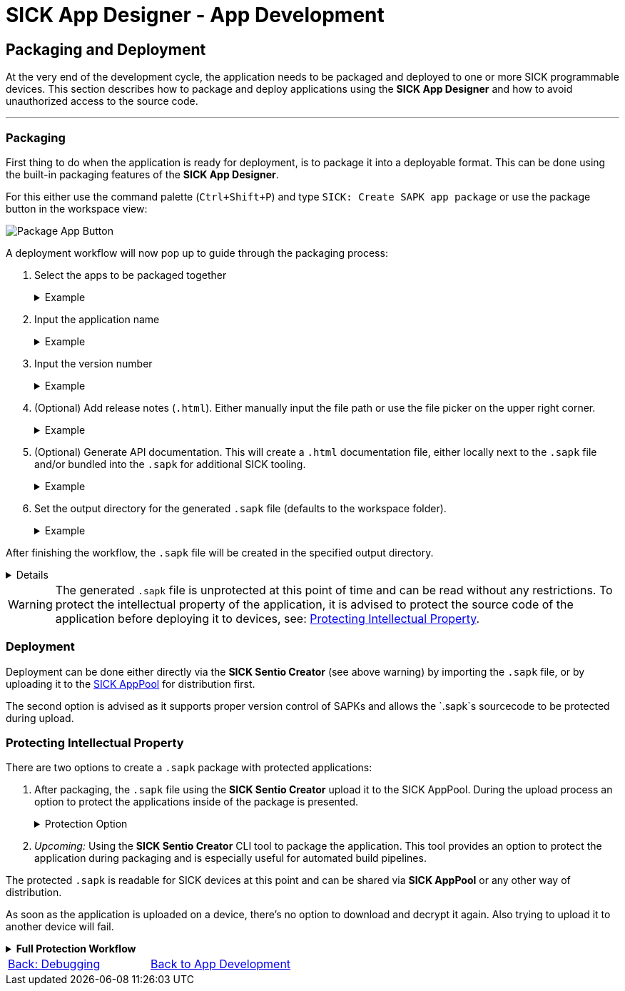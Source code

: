 = SICK App Designer - App Development

== Packaging and Deployment

At the very end of the development cycle, the application needs to be packaged and deployed to one or more SICK programmable devices. This section describes how to package and deploy applications using the *SICK App Designer* and how to avoid unauthorized access to the source code.

---

=== Packaging
First thing to do when the application is ready for deployment, is to package it into a deployable format. This can be done using the built-in packaging features of the *SICK App Designer*.

For this either use the command palette (`Ctrl+Shift+P`) and type `SICK: Create SAPK app package` or use the package button in the workspace view:

image::media/package-button.png[Package App Button]

A deployment workflow will now pop up to guide through the packaging process:

1. Select the apps to be packaged together
+
[%collapsible]
.Example
====
image::media/app-selection.png[Select Apps to Package]
====
2. Input the application name
+
[%collapsible]
.Example
====
image::media/package-name.png[Set package name]
====
3. Input the version number
+
[%collapsible]
.Example
====
image::media/version-input.png[Set version number]
====
4. (Optional) Add release notes (`.html`). Either manually input the file path or use the file picker on the upper right corner.
+
[%collapsible]
.Example
====
image::media/release-notes.png[Set release notes]
====
5. (Optional) Generate API documentation. This will create a `.html` documentation file, either locally next to the `.sapk` file and/or bundled into the `.sapk` for additional SICK tooling.
+
[%collapsible]
.Example
====
image::media/documentation-creation.png[Create API documentation]
====
6. Set the output directory for the generated `.sapk` file (defaults to the workspace folder).
+
[%collapsible]
.Example
====
image::media/output-dir.png[Set output directory]
====

After finishing the workflow, the `.sapk` file will be created in the specified output directory. 
[%collapsible]
====
* *In Progress:*
+
image::media/progress.png[Packaging in progress]

* *Packaging Finished:*
+
image::media/creation-success.png[Packaging finished]
====

[WARNING]
====
The generated `.sapk` file is unprotected at this point of time and can be read without any restrictions. To protect the intellectual property of the application, it is advised to protect the source code of the application before deploying it to devices, see: <<Protecting Intellectual Property>>.
====

//TODO: Add link to sentio creator
=== Deployment
Deployment can be done either directly via the *SICK Sentio Creator* (see above warning) by importing the `.sapk` file, or by uploading it to the link:https://apppool.cloud.sick.com/[SICK AppPool] for distribution first. 

The second option is advised as it supports proper version control of SAPKs and allows the `.sapk`s sourcecode to be protected during upload.

=== Protecting Intellectual Property
There are two options to create a `.sapk` package with protected applications:

1. After packaging, the `.sapk` file using the *SICK Sentio Creator* upload it to the SICK AppPool. During the upload process an option to protect the applications inside of the package is presented.
+
[%collapsible]
.Protection Option
====
image::media/apppool-encrypt.png[Proptection option during upload]
====
2. _Upcoming:_ Using the *SICK Sentio Creator* CLI tool to package the application. This tool provides an option to protect the application during packaging and is especially useful for automated build pipelines.

The protected `.sapk` is readable for SICK devices at this point and can be shared via *SICK AppPool* or any other way of distribution.

As soon as the application is uploaded on a device, there's no option to download and decrypt it again. Also trying to upload it to another device will fail.

[%collapsible]
.*Full Protection Workflow*
====
image::media/encryption-workflow.png[Protection Workflow]
====
// footer
[cols="<,^,>", frame=none, grid=none]
|===
|xref:../3.3-Debugging/Debugging.adoc[Back: Debugging]|xref:../App-Development.adoc[Back to App Development]|
|===